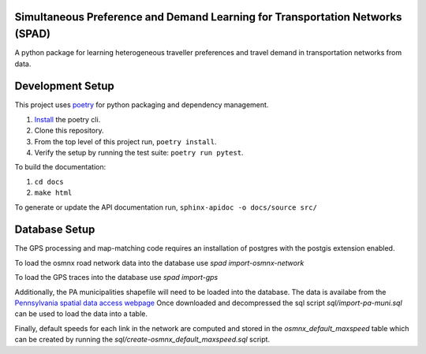Simultaneous Preference and Demand Learning for Transportation Networks (SPAD)
==============================================================================

.. image:: https://travis-ci.com/mbattifarano/spad.svg?token=vzx77hPQNs9ah2CCneKd&branch=main
    :target: https://travis-ci.com/mbattifarano/spad

A python package for learning heterogeneous traveller preferences and travel
demand in transportation networks from data.

Development Setup
=================

This project uses poetry_ for python packaging and dependency management.

1. `Install <https://python-poetry.org/docs/#installation>`_ the poetry cli.
2. Clone this repository.
3. From the top level of this project run, ``poetry install``.
4. Verify the setup by running the test suite: ``poetry run pytest``.


To build the documentation:

1. ``cd docs``
2. ``make html``

To generate or update the API documentation run, ``sphinx-apidoc -o docs/source src/``

.. _poetry: https://python-poetry.org/


Database Setup
==============

The GPS processing and map-matching code requires an installation of postgres with
the postgis extension enabled.

To load the osmnx road network data into the database use `spad import-osmnx-network`

To load the GPS traces into the database use `spad import-gps`

Additionally, the PA municipalities shapefile will need to be loaded into the database.
The data is availabe from the
`Pennsylvania spatial data access webpage <https://www.pasda.psu.edu/uci/DataSummary.aspx?dataset=41>`_
Once downloaded and decompressed the sql script `sql/import-pa-muni.sql` can be used to 
load the data into a table.

Finally, default speeds for each link in the network are computed and stored in the
`osmnx_default_maxspeed` table which can be created by running the
`sql/create-osmnx_default_maxspeed.sql` script.
